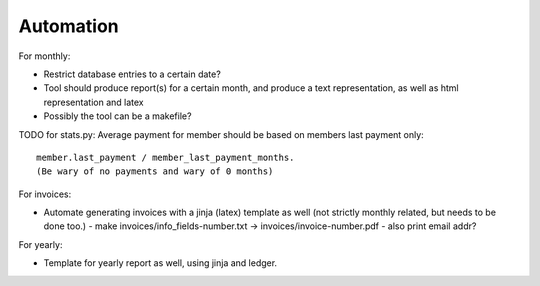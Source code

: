 ==========
Automation
==========

For monthly:

* Restrict database entries to a certain date?
* Tool should produce report(s) for a certain month, and produce a text
  representation, as well as html representation and latex
* Possibly the tool can be a makefile?

TODO for stats.py: Average payment for member should be based on members last payment only::

    member.last_payment / member_last_payment_months.
    (Be wary of no payments and wary of 0 months)


For invoices:

* Automate generating invoices with a jinja (latex) template as well
  (not strictly monthly related, but needs to be done too.)
  - make invoices/info_fields-number.txt -> invoices/invoice-number.pdf
  - also print email addr?

For yearly:

* Template for yearly report as well, using jinja and ledger.
